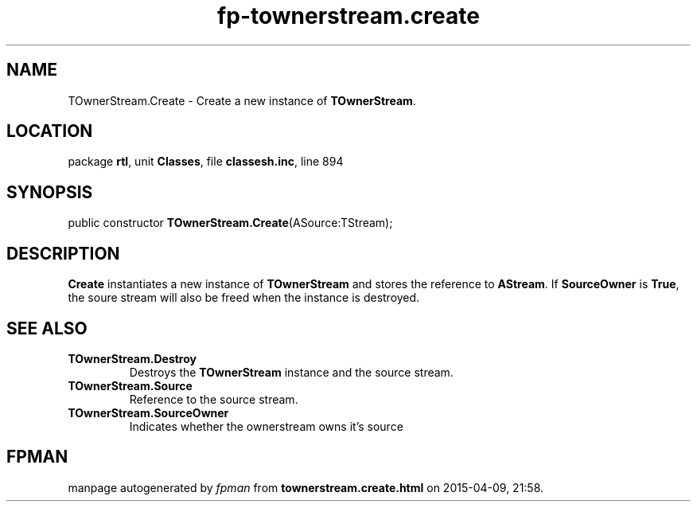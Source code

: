 .\" file autogenerated by fpman
.TH "fp-townerstream.create" 3 "2014-03-14" "fpman" "Free Pascal Programmer's Manual"
.SH NAME
TOwnerStream.Create - Create a new instance of \fBTOwnerStream\fR.
.SH LOCATION
package \fBrtl\fR, unit \fBClasses\fR, file \fBclassesh.inc\fR, line 894
.SH SYNOPSIS
public constructor \fBTOwnerStream.Create\fR(ASource:TStream);
.SH DESCRIPTION
\fBCreate\fR instantiates a new instance of \fBTOwnerStream\fR and stores the reference to \fBAStream\fR. If \fBSourceOwner\fR is \fBTrue\fR, the soure stream will also be freed when the instance is destroyed.


.SH SEE ALSO
.TP
.B TOwnerStream.Destroy
Destroys the \fBTOwnerStream\fR instance and the source stream.
.TP
.B TOwnerStream.Source
Reference to the source stream.
.TP
.B TOwnerStream.SourceOwner
Indicates whether the ownerstream owns it's source

.SH FPMAN
manpage autogenerated by \fIfpman\fR from \fBtownerstream.create.html\fR on 2015-04-09, 21:58.

